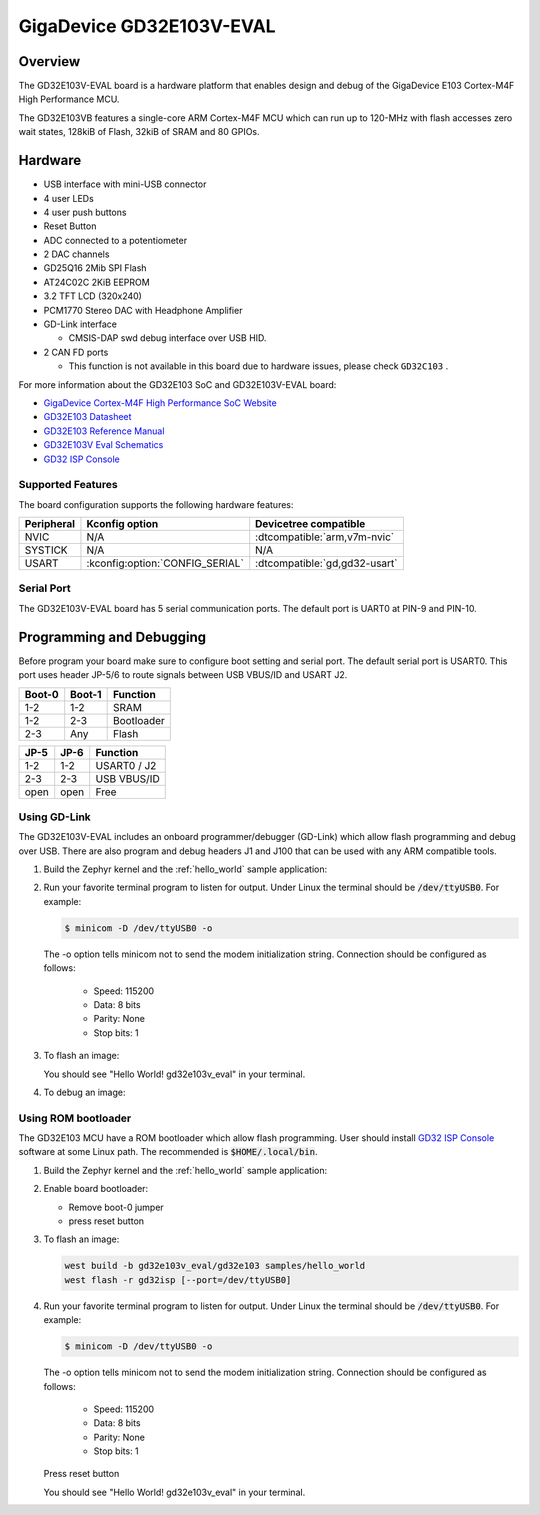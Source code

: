 .. _gd32e103v_eval:

GigaDevice GD32E103V-EVAL
#########################


Overview
********

The GD32E103V-EVAL board is a hardware platform that enables design and debug
of the GigaDevice E103 Cortex-M4F High Performance MCU.

The GD32E103VB features a single-core ARM Cortex-M4F MCU which can run up
to 120-MHz with flash accesses zero wait states, 128kiB of Flash, 32kiB of
SRAM and 80 GPIOs.

.. image:: img/gd32e103v_eval.jpg
     :align: center
     :alt: gd32e103v_eval/gd32e103


Hardware
********

- USB interface with mini-USB connector
- 4 user LEDs
- 4 user push buttons
- Reset Button
- ADC connected to a potentiometer
- 2 DAC channels
- GD25Q16 2Mib SPI Flash
- AT24C02C 2KiB EEPROM
- 3.2 TFT LCD (320x240)
- PCM1770 Stereo DAC with Headphone Amplifier
- GD-Link interface

  - CMSIS-DAP swd debug interface over USB HID.

- 2 CAN FD ports

  - This function is not available in this board due to hardware issues, please check ``GD32C103`` .

For more information about the GD32E103 SoC and GD32E103V-EVAL board:

- `GigaDevice Cortex-M4F High Performance SoC Website`_
- `GD32E103 Datasheet`_
- `GD32E103 Reference Manual`_
- `GD32E103V Eval Schematics`_
- `GD32 ISP Console`_


Supported Features
==================

The board configuration supports the following hardware features:

.. list-table::
   :header-rows: 1

   * - Peripheral
     - Kconfig option
     - Devicetree compatible
   * - NVIC
     - N/A
     - :dtcompatible:`arm,v7m-nvic`
   * - SYSTICK
     - N/A
     - N/A
   * - USART
     - :kconfig:option:`CONFIG_SERIAL`
     - :dtcompatible:`gd,gd32-usart`


Serial Port
===========

The GD32E103V-EVAL board has 5 serial communication ports. The default port
is UART0 at PIN-9 and PIN-10.

Programming and Debugging
*************************

Before program your board make sure to configure boot setting and serial port.
The default serial port is USART0.  This port uses header JP-5/6 to route
signals between USB VBUS/ID and USART J2.

+--------+--------+------------+
| Boot-0 | Boot-1 | Function   |
+========+========+============+
|  1-2   |  1-2   | SRAM       |
+--------+--------+------------+
|  1-2   |  2-3   | Bootloader |
+--------+--------+------------+
|  2-3   |  Any   | Flash      |
+--------+--------+------------+

+------+------+-------------+
| JP-5 | JP-6 | Function    |
+======+======+=============+
| 1-2  | 1-2  | USART0 / J2 |
+------+------+-------------+
| 2-3  | 2-3  | USB VBUS/ID |
+------+------+-------------+
| open | open | Free        |
+------+------+-------------+

Using GD-Link
=============

The GD32E103V-EVAL includes an onboard programmer/debugger (GD-Link) which
allow flash programming and debug over USB. There are also program and debug
headers J1 and J100 that can be used with any ARM compatible tools.

#. Build the Zephyr kernel and the :ref:`hello_world` sample application:

   .. zephyr-app-commands::
      :zephyr-app: samples/hello_world
      :board: gd32e103v_eval/gd32e103
      :goals: build
      :compact:

#. Run your favorite terminal program to listen for output. Under Linux the
   terminal should be :code:`/dev/ttyUSB0`. For example:

   .. code-block:: console

      $ minicom -D /dev/ttyUSB0 -o

   The -o option tells minicom not to send the modem initialization
   string. Connection should be configured as follows:

      - Speed: 115200
      - Data: 8 bits
      - Parity: None
      - Stop bits: 1

#. To flash an image:

   .. zephyr-app-commands::
      :zephyr-app: samples/hello_world
      :board: gd32e103v_eval/gd32e103
      :goals: flash
      :compact:

   You should see "Hello World! gd32e103v_eval" in your terminal.

#. To debug an image:

   .. zephyr-app-commands::
      :zephyr-app: samples/hello_world
      :board: gd32e103v_eval/gd32e103
      :goals: debug
      :compact:


Using ROM bootloader
====================

The GD32E103 MCU have a ROM bootloader which allow flash programming.  User
should install `GD32 ISP Console`_ software at some Linux path.  The recommended
is :code:`$HOME/.local/bin`.

#. Build the Zephyr kernel and the :ref:`hello_world` sample application:

   .. zephyr-app-commands::
      :zephyr-app: samples/hello_world
      :board: gd32e103v_eval/gd32e103
      :goals: build
      :compact:

#. Enable board bootloader:

   - Remove boot-0 jumper
   - press reset button

#. To flash an image:

   .. code-block:: console

      west build -b gd32e103v_eval/gd32e103 samples/hello_world
      west flash -r gd32isp [--port=/dev/ttyUSB0]

#. Run your favorite terminal program to listen for output. Under Linux the
   terminal should be :code:`/dev/ttyUSB0`. For example:

   .. code-block:: console

      $ minicom -D /dev/ttyUSB0 -o

   The -o option tells minicom not to send the modem initialization
   string. Connection should be configured as follows:

      - Speed: 115200
      - Data: 8 bits
      - Parity: None
      - Stop bits: 1

   Press reset button

   You should see "Hello World! gd32e103v_eval" in your terminal.


.. _GigaDevice Cortex-M4F High Performance SoC Website:
	https://www.gigadevice.com/products/microcontrollers/gd32/arm-cortex-m4/value-line/gd32e103-series/

.. _GD32E103 Datasheet:
	http://www.gd32mcu.com/download/down/document_id/235/path_type/1

.. _GD32E103 Reference Manual:
	http://www.gd32mcu.com/download/down/document_id/163/path_type/1

.. _GD32E103V Eval Schematics:
	http://www.gd32mcu.com/download/down/document_id/178/path_type/1

.. _GD32 ISP Console:
	http://www.gd32mcu.com/download/down/document_id/175/path_type/1
